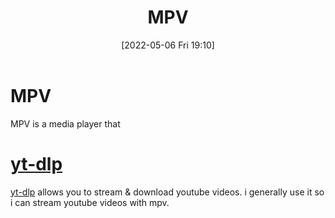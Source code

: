 :PROPERTIES:
:ID:       a228f3b3-4a77-4302-ae26-1276fd852b1d
:END:
#+title: MPV
#+date: [2022-05-06 Fri 19:10]

* MPV
MPV is a media player that

* [[id:2a429cee-e6a6-44e7-9a7c-cf30919d19c9][yt-dlp]]
[[id:2a429cee-e6a6-44e7-9a7c-cf30919d19c9][yt-dlp]] allows you to stream & download youtube videos. i generally use it so i can stream youtube videos with mpv.
